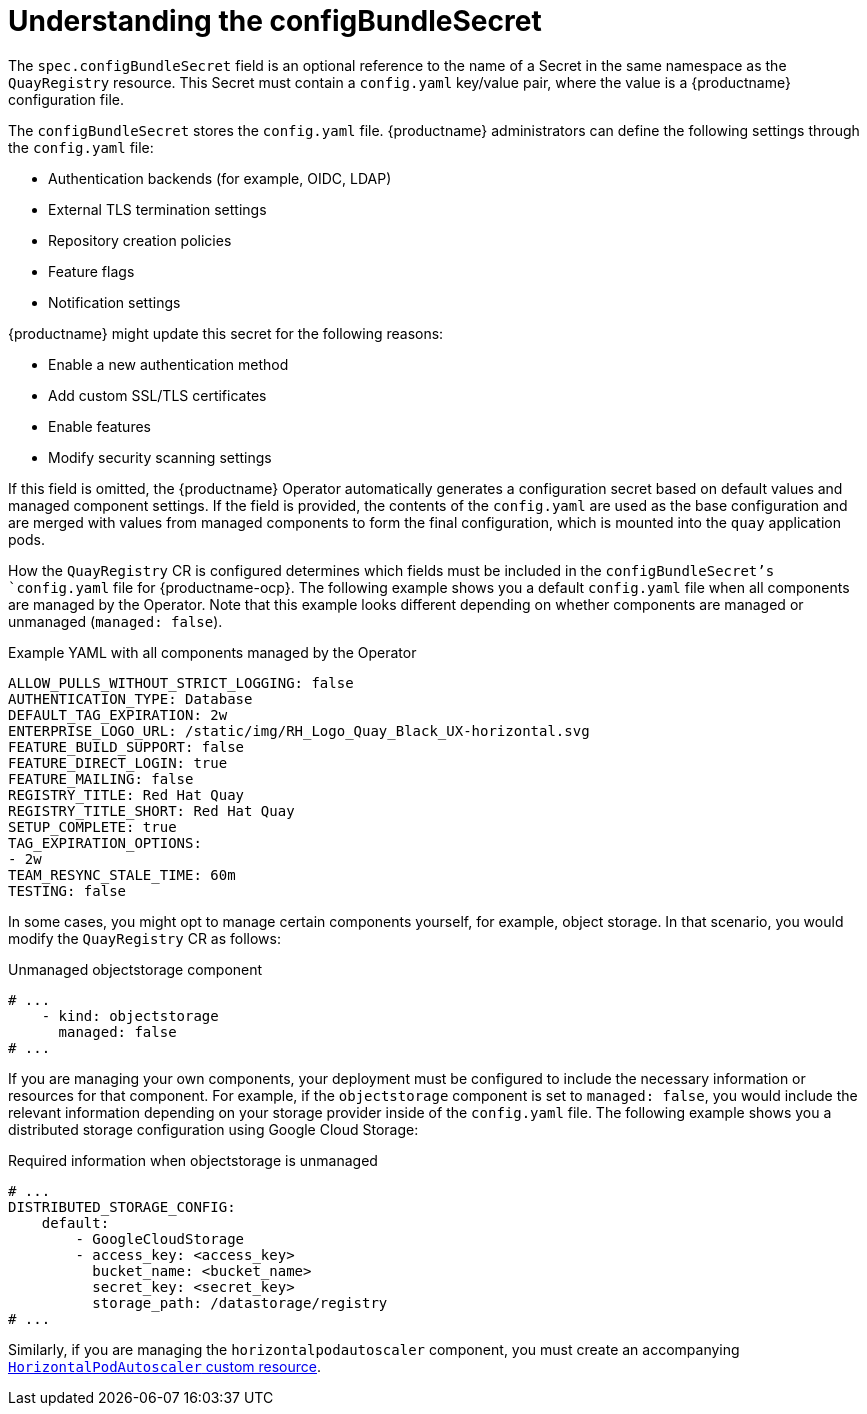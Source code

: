:_content-type: REFERENCE
[id="operator-config-bundle-secret"]
= Understanding the configBundleSecret

The `spec.configBundleSecret` field is an optional reference to the name of a Secret in the same namespace as the `QuayRegistry` resource. This Secret must contain a `config.yaml` key/value pair, where the value is a {productname} configuration file.

The `configBundleSecret` stores the `config.yaml` file. {productname} administrators can define the following settings through the `config.yaml` file:

* Authentication backends (for example, OIDC, LDAP)
* External TLS termination settings
* Repository creation policies
* Feature flags
* Notification settings

{productname} might update this secret for the following reasons:

* Enable a new authentication method
* Add custom SSL/TLS certificates
* Enable features
* Modify security scanning settings

If this field is omitted, the {productname} Operator automatically generates a configuration secret based on default values and managed component settings. If the field is provided, the contents of the `config.yaml` are used as the base configuration and are merged with values from managed components to form the final configuration, which is mounted into the `quay` application pods.

How the `QuayRegistry` CR is configured determines which fields must be included in the `configBundleSecret`'s `config.yaml` file for {productname-ocp}. The following example shows you a default `config.yaml` file when all components are managed by the Operator. Note that this example looks different depending on whether components are managed or unmanaged (`managed: false`).

.Example YAML with all components managed by the Operator
[source,yaml]
----
ALLOW_PULLS_WITHOUT_STRICT_LOGGING: false
AUTHENTICATION_TYPE: Database
DEFAULT_TAG_EXPIRATION: 2w
ENTERPRISE_LOGO_URL: /static/img/RH_Logo_Quay_Black_UX-horizontal.svg
FEATURE_BUILD_SUPPORT: false
FEATURE_DIRECT_LOGIN: true
FEATURE_MAILING: false
REGISTRY_TITLE: Red Hat Quay
REGISTRY_TITLE_SHORT: Red Hat Quay
SETUP_COMPLETE: true
TAG_EXPIRATION_OPTIONS:
- 2w
TEAM_RESYNC_STALE_TIME: 60m
TESTING: false
----

In some cases, you might opt to manage certain components yourself, for example, object storage. In that scenario, you would modify the `QuayRegistry` CR as follows:

.Unmanaged objectstorage component
[source,yaml]
----
# ...
    - kind: objectstorage
      managed: false
# ...
----

If you are managing your own components, your deployment must be configured to include the necessary information or resources for that component. For example, if the `objectstorage` component is set to `managed: false`, you would include the relevant information depending on your storage provider inside of the `config.yaml` file. The following example shows you a distributed storage configuration using Google Cloud Storage:

.Required information when objectstorage is unmanaged
[source,yaml]
----
# ...
DISTRIBUTED_STORAGE_CONFIG:
    default:
        - GoogleCloudStorage
        - access_key: <access_key>
          bucket_name: <bucket_name>
          secret_key: <secret_key>
          storage_path: /datastorage/registry
# ...
----

Similarly, if you are managing the `horizontalpodautoscaler` component, you must create an accompanying link:https://docs.redhat.com/en/documentation/red_hat_quay/{producty}/html-single/deploying_the_red_hat_quay_operator_on_openshift_container_platform/index#operator-disabling-hpa[`HorizontalPodAutoscaler` custom resource].